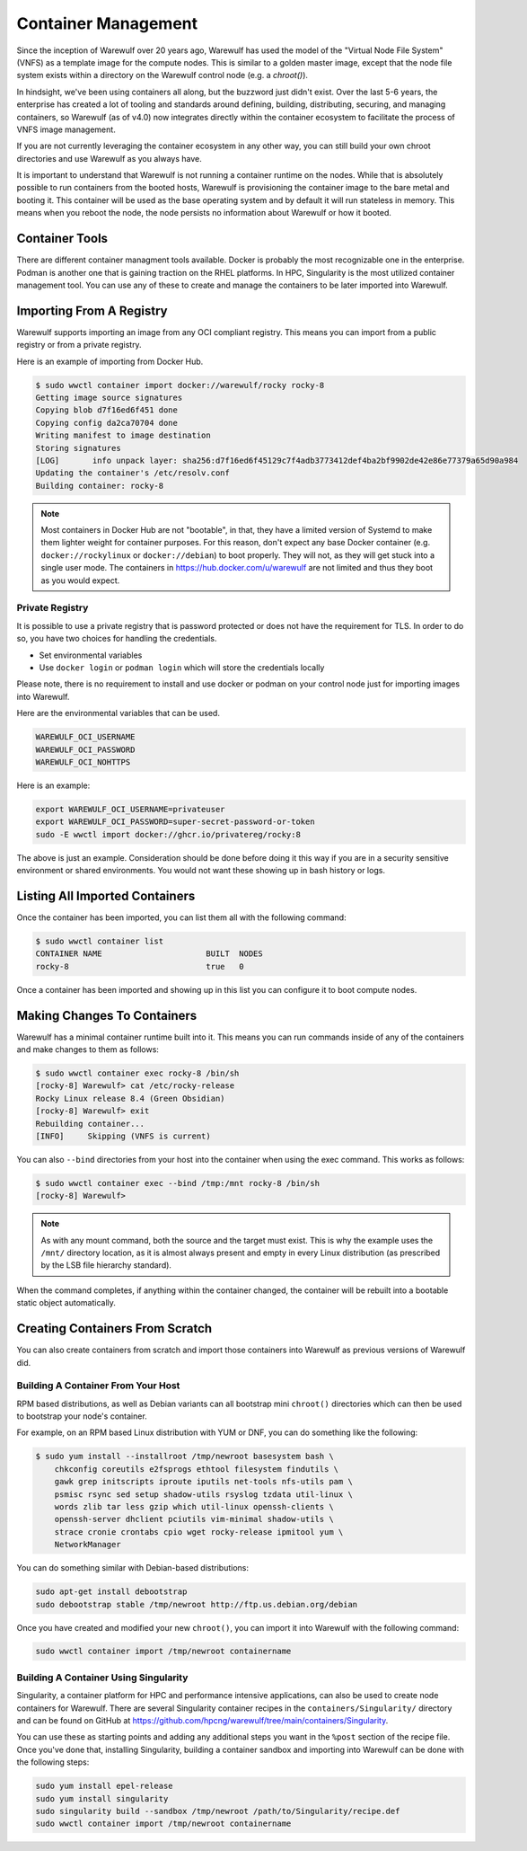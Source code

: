 ====================
Container Management
====================

Since the inception of Warewulf over 20 years ago, Warewulf has used the model of the "Virtual Node File System" (VNFS) as a template image for the compute nodes. This is similar to a golden master image, except that the node file system exists within a directory on the Warewulf control node (e.g. a `chroot()`).

In hindsight, we've been using containers all along, but the buzzword just didn't exist. Over the last 5-6 years, the enterprise has created a lot of tooling and standards around defining, building, distributing, securing, and managing containers, so Warewulf (as of v4.0) now integrates directly within the container ecosystem to facilitate the process of VNFS image management.

If you are not currently leveraging the container ecosystem in any other way, you can still build your own chroot directories and use Warewulf as you always have.

It is important to understand that Warewulf is not running a container runtime on the nodes. While that is absolutely possible to run containers from the booted hosts, Warewulf is provisioning the container image to the bare metal and booting it. This container will be used as the base operating system and by default it will run stateless in memory. This means when you reboot the node, the node persists no information about Warewulf or how it booted.

Container Tools
===============

There are different container managment tools available. Docker is probably the most recognizable one in the enterprise. Podman is another one that is gaining traction on the RHEL platforms. In HPC, Singularity is the most utilized container management tool. You can use any of these to create and manage the containers to be later imported into Warewulf.

Importing From A Registry
=========================

Warewulf supports importing an image from any OCI compliant registry. This means you can import from a public registry or from a private registry.

Here is an example of importing from Docker Hub.

.. code-block:: bash

   $ sudo wwctl container import docker://warewulf/rocky rocky-8
   Getting image source signatures
   Copying blob d7f16ed6f451 done  
   Copying config da2ca70704 done  
   Writing manifest to image destination
   Storing signatures
   [LOG]       info unpack layer: sha256:d7f16ed6f45129c7f4adb3773412def4ba2bf9902de42e86e77379a65d90a984
   Updating the container's /etc/resolv.conf
   Building container: rocky-8

.. note::
    Most containers in Docker Hub are not "bootable", in that, they have a limited version of Systemd to make them lighter weight for container purposes. For this reason, don't expect any base Docker container (e.g. ``docker://rockylinux`` or ``docker://debian``) to boot properly. They will not, as they will get stuck into a single user mode. The containers in `https://hub.docker.com/u/warewulf <https://hub.docker.com/u/warewulf>`_ are not limited and thus they boot as you would expect.

Private Registry
----------------

It is possible to use a private registry that is password protected or does not have the requirement for TLS. In order to do so, you have two choices for handling the credentials.

* Set environmental variables
* Use ``docker login`` or ``podman login`` which will store the credentials locally

Please note, there is no requirement to install and use docker or podman on your control node just for importing images into Warewulf.

Here are the environmental variables that can be used.

.. code-block:: bash

   WAREWULF_OCI_USERNAME
   WAREWULF_OCI_PASSWORD
   WAREWULF_OCI_NOHTTPS

Here is an example:

.. code-block:: bash

   export WAREWULF_OCI_USERNAME=privateuser
   export WAREWULF_OCI_PASSWORD=super-secret-password-or-token
   sudo -E wwctl import docker://ghcr.io/privatereg/rocky:8

The above is just an example. Consideration should be done before doing it this way if you are in a security sensitive environment or shared environments. You would not want these showing up in bash history or logs.

Listing All Imported Containers
===============================

Once the container has been imported, you can list them all with the following command:

.. code-block:: bash

   $ sudo wwctl container list
   CONTAINER NAME                      BUILT  NODES 
   rocky-8                             true   0     

Once a container has been imported and showing up in this list you can configure it to boot compute nodes.

Making Changes To Containers
============================

Warewulf has a minimal container runtime built into it. This means you can run commands inside of any of the containers and make changes to them as follows:

.. code-block:: bash

   $ sudo wwctl container exec rocky-8 /bin/sh
   [rocky-8] Warewulf> cat /etc/rocky-release
   Rocky Linux release 8.4 (Green Obsidian)
   [rocky-8] Warewulf> exit
   Rebuilding container...
   [INFO]     Skipping (VNFS is current)

You can also ``--bind`` directories from your host into the container when using the exec command. This works as follows:

.. code-block:: bash

   $ sudo wwctl container exec --bind /tmp:/mnt rocky-8 /bin/sh
   [rocky-8] Warewulf> 

.. note::
   As with any mount command, both the source and the target must exist. This is why the example uses the ``/mnt/`` directory location, as it is almost always present and empty in every Linux distribution (as prescribed by the LSB file hierarchy standard).

When the command completes, if anything within the container changed, the container will be rebuilt into a bootable static object automatically.

Creating Containers From Scratch
================================

You can also create containers from scratch and import those containers into Warewulf as previous versions of Warewulf did.

Building A Container From Your Host
-----------------------------------

RPM based distributions, as well as Debian variants can all bootstrap mini ``chroot()`` directories which can then be used to bootstrap your node's container.

For example, on an RPM based Linux distribution with YUM or DNF, you can do something like the following:

.. code-block:: bash

   $ sudo yum install --installroot /tmp/newroot basesystem bash \
       chkconfig coreutils e2fsprogs ethtool filesystem findutils \
       gawk grep initscripts iproute iputils net-tools nfs-utils pam \
       psmisc rsync sed setup shadow-utils rsyslog tzdata util-linux \
       words zlib tar less gzip which util-linux openssh-clients \
       openssh-server dhclient pciutils vim-minimal shadow-utils \
       strace cronie crontabs cpio wget rocky-release ipmitool yum \
       NetworkManager

You can do something similar with Debian-based distributions:

.. code-block:: bash

   sudo apt-get install debootstrap
   sudo debootstrap stable /tmp/newroot http://ftp.us.debian.org/debian

Once you have created and modified your new ``chroot()``, you can import it into Warewulf with the following command:

.. code-block:: bash

   sudo wwctl container import /tmp/newroot containername

Building A Container Using Singularity
--------------------------------------

Singularity, a container platform for HPC and performance intensive applications, can also be used to create node containers for Warewulf. There are several Singularity container recipes in the ``containers/Singularity/`` directory and can be found on GitHub at `https://github.com/hpcng/warewulf/tree/main/containers/Singularity <https://github.com/hpcng/warewulf/tree/main/containers/Singularity>`_.

You can use these as starting points and adding any additional steps you want in the ``%post`` section of the recipe file. Once you've done that, installing Singularity, building a container sandbox and importing into Warewulf can be done with the following steps:

.. code-block:: bash

   sudo yum install epel-release
   sudo yum install singularity
   sudo singularity build --sandbox /tmp/newroot /path/to/Singularity/recipe.def
   sudo wwctl container import /tmp/newroot containername